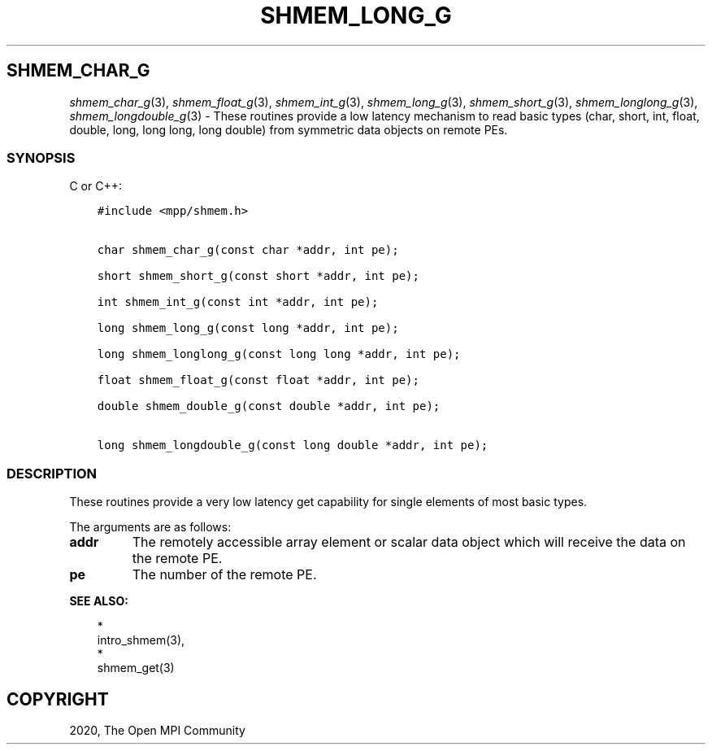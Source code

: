 .\" Man page generated from reStructuredText.
.
.TH "SHMEM_LONG_G" "3" "Jan 03, 2022" "" "Open MPI"
.
.nr rst2man-indent-level 0
.
.de1 rstReportMargin
\\$1 \\n[an-margin]
level \\n[rst2man-indent-level]
level margin: \\n[rst2man-indent\\n[rst2man-indent-level]]
-
\\n[rst2man-indent0]
\\n[rst2man-indent1]
\\n[rst2man-indent2]
..
.de1 INDENT
.\" .rstReportMargin pre:
. RS \\$1
. nr rst2man-indent\\n[rst2man-indent-level] \\n[an-margin]
. nr rst2man-indent-level +1
.\" .rstReportMargin post:
..
.de UNINDENT
. RE
.\" indent \\n[an-margin]
.\" old: \\n[rst2man-indent\\n[rst2man-indent-level]]
.nr rst2man-indent-level -1
.\" new: \\n[rst2man-indent\\n[rst2man-indent-level]]
.in \\n[rst2man-indent\\n[rst2man-indent-level]]u
..
.SH SHMEM_CHAR_G
.sp
\fIshmem_char_g\fP(3), \fIshmem_float_g\fP(3), \fIshmem_int_g\fP(3),
\fIshmem_long_g\fP(3), \fIshmem_short_g\fP(3), \fIshmem_longlong_g\fP(3),
\fIshmem_longdouble_g\fP(3) \- These routines provide a low latency
mechanism to read basic types (char, short, int, float, double, long,
long long, long double) from symmetric data objects on remote PEs.
.SS SYNOPSIS
.sp
C or C++:
.INDENT 0.0
.INDENT 3.5
.sp
.nf
.ft C
#include <mpp/shmem.h>


char shmem_char_g(const char *addr, int pe);

short shmem_short_g(const short *addr, int pe);

int shmem_int_g(const int *addr, int pe);

long shmem_long_g(const long *addr, int pe);

long shmem_longlong_g(const long long *addr, int pe);

float shmem_float_g(const float *addr, int pe);

double shmem_double_g(const double *addr, int pe);

long shmem_longdouble_g(const long double *addr, int pe);
.ft P
.fi
.UNINDENT
.UNINDENT
.SS DESCRIPTION
.sp
These routines provide a very low latency get capability for single
elements of most basic types.
.sp
The arguments are as follows:
.INDENT 0.0
.TP
.B addr
The remotely accessible array element or scalar data object which
will receive the data on the remote PE.
.TP
.B pe
The number of the remote PE.
.UNINDENT
.sp
\fBSEE ALSO:\fP
.INDENT 0.0
.INDENT 3.5

.nf
*
.fi
intro_shmem(3), 
.nf
*
.fi
shmem_get(3)
.UNINDENT
.UNINDENT
.SH COPYRIGHT
2020, The Open MPI Community
.\" Generated by docutils manpage writer.
.
